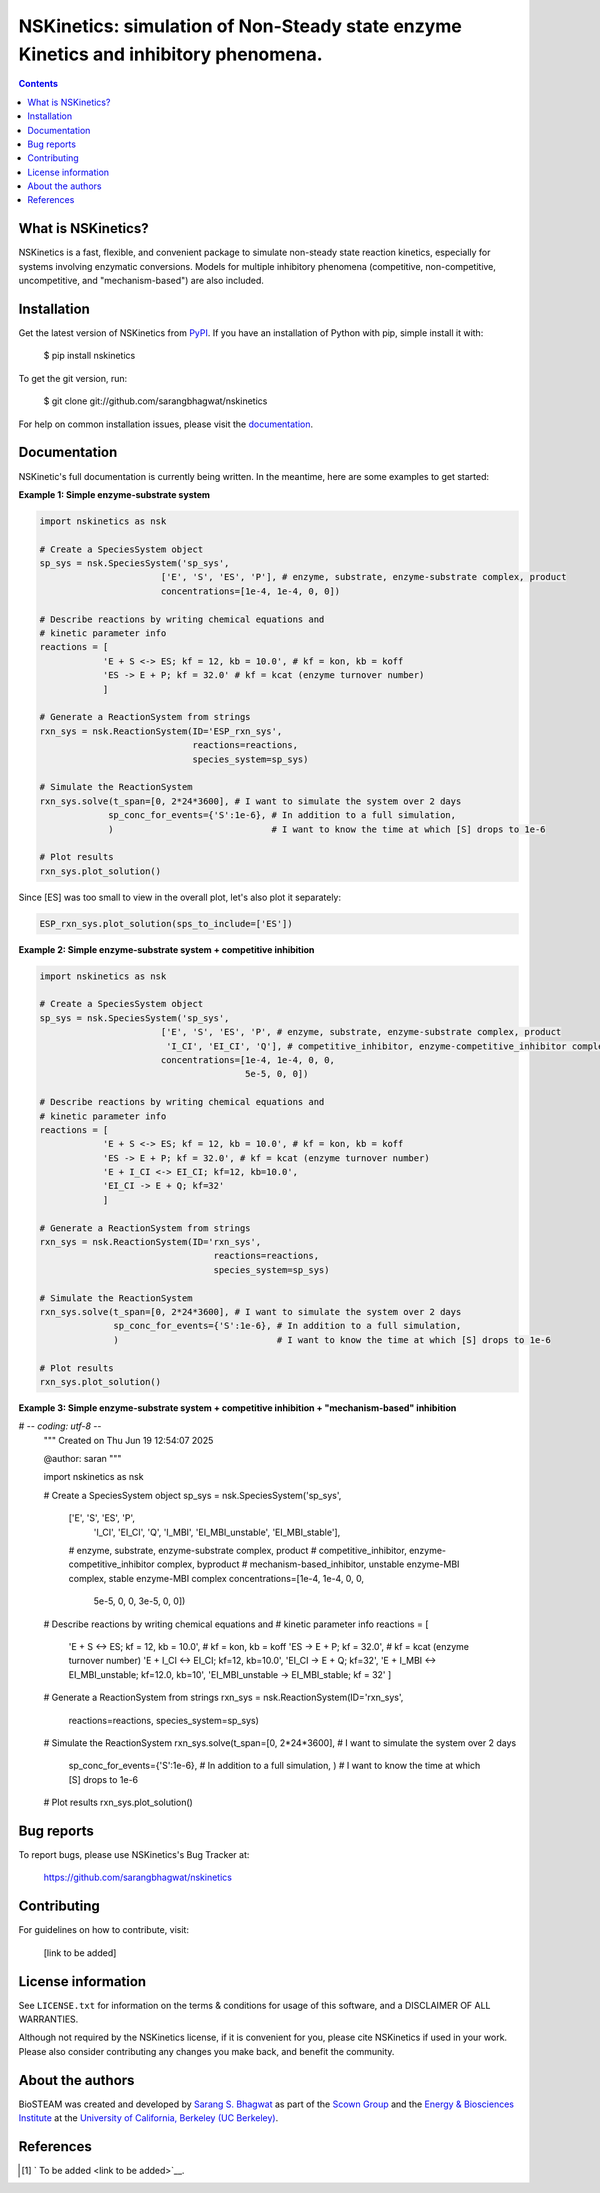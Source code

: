 ====================================================================================
NSKinetics: simulation of Non-Steady state enzyme Kinetics and inhibitory phenomena.
====================================================================================

.. image:: http://img.shields.io/badge/license-MIT-blue.svg?style=flat
   :target: https://github.com/sarangbhagwat/nskinetics/blob/main/LICENSE
   :alt: license


.. contents::

What is NSKinetics?
-------------------

NSKinetics is a fast, flexible, and convenient package to simulate non-steady state reaction kinetics, especially for systems involving enzymatic conversions. Models for multiple inhibitory phenomena (competitive, non-competitive, uncompetitive, and "mechanism-based") are also included.

Installation
------------

Get the latest version of NSKinetics from `PyPI <https://pypi.org/project/nskinetics/>`__. If you have an installation of Python with pip, simple install it with:

    $ pip install nskinetics

To get the git version, run:

    $ git clone git://github.com/sarangbhagwat/nskinetics

For help on common installation issues, please visit the `documentation <link to be added>`__.

Documentation
-------------

NSKinetic's full documentation is currently being written. In the meantime, here are some examples to get started:

**Example 1: Simple enzyme-substrate system**

.. code-block:: python

    import nskinetics as nsk

    # Create a SpeciesSystem object
    sp_sys = nsk.SpeciesSystem('sp_sys', 
                           ['E', 'S', 'ES', 'P'], # enzyme, substrate, enzyme-substrate complex, product
                           concentrations=[1e-4, 1e-4, 0, 0])

    # Describe reactions by writing chemical equations and 
    # kinetic parameter info
    reactions = [
                'E + S <-> ES; kf = 12, kb = 10.0', # kf = kon, kb = koff
                'ES -> E + P; kf = 32.0' # kf = kcat (enzyme turnover number)
                ]

    # Generate a ReactionSystem from strings
    rxn_sys = nsk.ReactionSystem(ID='ESP_rxn_sys', 
                                 reactions=reactions,
                                 species_system=sp_sys)

    # Simulate the ReactionSystem
    rxn_sys.solve(t_span=[0, 2*24*3600], # I want to simulate the system over 2 days
                 sp_conc_for_events={'S':1e-6}, # In addition to a full simulation,
                 )                              # I want to know the time at which [S] drops to 1e-6

    # Plot results
    rxn_sys.plot_solution() 


.. image:: docs/images/example_1_plot_i.png
  :width: 400

Since [ES] was too small to view in the overall plot, let's also plot it separately:

.. code-block:: python

    ESP_rxn_sys.plot_solution(sps_to_include=['ES'])


.. image:: docs/images/example_1_plot_ii.png
  :width: 400


**Example 2: Simple enzyme-substrate system + competitive inhibition**

.. code-block:: python

    import nskinetics as nsk
    
    # Create a SpeciesSystem object
    sp_sys = nsk.SpeciesSystem('sp_sys', 
                           ['E', 'S', 'ES', 'P', # enzyme, substrate, enzyme-substrate complex, product
                            'I_CI', 'EI_CI', 'Q'], # competitive_inhibitor, enzyme-competitive_inhibitor complex, byproduct
                           concentrations=[1e-4, 1e-4, 0, 0,
                                           5e-5, 0, 0])
    
    # Describe reactions by writing chemical equations and 
    # kinetic parameter info
    reactions = [
                'E + S <-> ES; kf = 12, kb = 10.0', # kf = kon, kb = koff
                'ES -> E + P; kf = 32.0', # kf = kcat (enzyme turnover number)
                'E + I_CI <-> EI_CI; kf=12, kb=10.0',
                'EI_CI -> E + Q; kf=32'
                ]
    
    # Generate a ReactionSystem from strings
    rxn_sys = nsk.ReactionSystem(ID='rxn_sys', 
                                     reactions=reactions,
                                     species_system=sp_sys)
    
    # Simulate the ReactionSystem
    rxn_sys.solve(t_span=[0, 2*24*3600], # I want to simulate the system over 2 days
                  sp_conc_for_events={'S':1e-6}, # In addition to a full simulation,
                  )                              # I want to know the time at which [S] drops to 1e-6
    
    # Plot results
    rxn_sys.plot_solution() 

.. image:: docs/images/example_2_plot_i.png
  :width: 400

**Example 3: Simple enzyme-substrate system + competitive inhibition + "mechanism-based" inhibition**

.. code-block:: python

# -*- coding: utf-8 -*-
    """
    Created on Thu Jun 19 12:54:07 2025
    
    @author: saran
    """
    
    import nskinetics as nsk
    
    # Create a SpeciesSystem object
    sp_sys = nsk.SpeciesSystem('sp_sys', 
                           ['E', 'S', 'ES', 'P',
                            'I_CI', 'EI_CI', 'Q',
                            'I_MBI', 'EI_MBI_unstable', 'EI_MBI_stable'], 
                           # enzyme, substrate, enzyme-substrate complex, product
                           # competitive_inhibitor, enzyme-competitive_inhibitor complex, byproduct
                           # mechanism-based_inhibitor, unstable enzyme-MBI complex, stable enzyme-MBI complex 
                           concentrations=[1e-4, 1e-4, 0, 0,
                                           5e-5, 0, 0,
                                           3e-5, 0, 0])
    
    # Describe reactions by writing chemical equations and 
    # kinetic parameter info
    reactions = [
                'E + S <-> ES; kf = 12, kb = 10.0', # kf = kon, kb = koff
                'ES -> E + P; kf = 32.0', # kf = kcat (enzyme turnover number)
                'E + I_CI <-> EI_CI; kf=12, kb=10.0',
                'EI_CI -> E + Q; kf=32',
                'E + I_MBI <-> EI_MBI_unstable; kf=12.0, kb=10',
                'EI_MBI_unstable -> EI_MBI_stable; kf = 32'
                ]
    
    # Generate a ReactionSystem from strings
    rxn_sys = nsk.ReactionSystem(ID='rxn_sys', 
                                     reactions=reactions,
                                     species_system=sp_sys)
    
    # Simulate the ReactionSystem
    rxn_sys.solve(t_span=[0, 2*24*3600], # I want to simulate the system over 2 days
                  sp_conc_for_events={'S':1e-6}, # In addition to a full simulation,
                  )                              # I want to know the time at which [S] drops to 1e-6
    
    # Plot results
    rxn_sys.plot_solution() 


.. image:: docs/images/example_3_plot_i.png
  :width: 400


Bug reports
-----------

To report bugs, please use NSKinetics's Bug Tracker at:

    https://github.com/sarangbhagwat/nskinetics

Contributing
------------
For guidelines on how to contribute, visit:

    [link to be added]


License information
-------------------

See ``LICENSE.txt`` for information on the terms & conditions for usage
of this software, and a DISCLAIMER OF ALL WARRANTIES.

Although not required by the NSKinetics license, if it is convenient for you,
please cite NSKinetics if used in your work. Please also consider contributing
any changes you make back, and benefit the community.


About the authors
-----------------

BioSTEAM was created and developed by `Sarang S. Bhagwat <https://github.com/sarangbhagwat>`__ as part of the `Scown Group <https://cscown.com/>`__ and the `Energy & Biosciences Institute <https://energybiosciencesinstitute.org/>`__ at the `University of California, Berkeley (UC Berkeley) <https://www.berkeley.edu/>`__. 


References
----------
.. [1] ` To be added <link to be added>`__.


